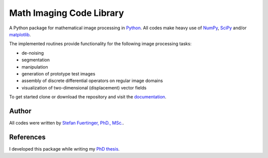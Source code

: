 =========================
Math Imaging Code Library
=========================
A Python package for mathematical image processing in Python_. All codes make heavy use of NumPy_,
`SciPy <http://www.scipy.org>`_ and/or `matplotlib <http://matplotlib.sourceforge.net/>`_. 

The implemented routines provide functionality for the following image processing tasks:

* de-noising
* segmentation
* manipulation
* generation of prototype test images
* assembly of discrete differential operators on regular image domains
* visualization of two-dimensional (displacement) vector fields

To get started clone or download the repository and visit the
`documentation <https://pantaray.github.io/Math-Imaging/>`_. 

Author
======
All codes were written by `Stefan Fuertinger, PhD., MSc. <http://fuertinger.lima-city.de/>`_.

References
==========
I developed this package while writing my
`PhD thesis <http://fuertinger.lima-city.de/_downloads/Dissertation_Print.pdf>`_. 

.. _Python: https://www.python.org/

.. _NumPy: http://numpy.org
